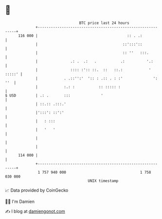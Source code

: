* 👋

#+begin_example
                                     BTC price last 24 hours                    
                 +------------------------------------------------------------+ 
         116 000 |                                         :: . .:            | 
                 |                                       ::':::'::            | 
                 |                                       :: ''   :::.         | 
                 |               .: .  .:   .           .:          '.:       | 
                 |               :::: :':: ::.  ::   ::.:            ' :::::' | 
                 |            . .::'':'  ':: : .:: . : :'              ': ''  | 
                 |            :.: :           :: ::::: :                      | 
   $ USD         | .: .       :::              '                              | 
                 | ::.:: .:::.'                                               | 
                 |':::': ::':'                                                | 
                 |   : :::                                                    | 
                 |   '   '                                                    | 
                 |                                                            | 
                 |                                                            | 
         114 000 |                                                            | 
                 +------------------------------------------------------------+ 
                  1 757 940 000                                  1 758 030 000  
                                         UNIX timestamp                         
#+end_example
📈 Data provided by CoinGecko

🧑‍💻 I'm Damien

✍️ I blog at [[https://www.damiengonot.com][damiengonot.com]]
